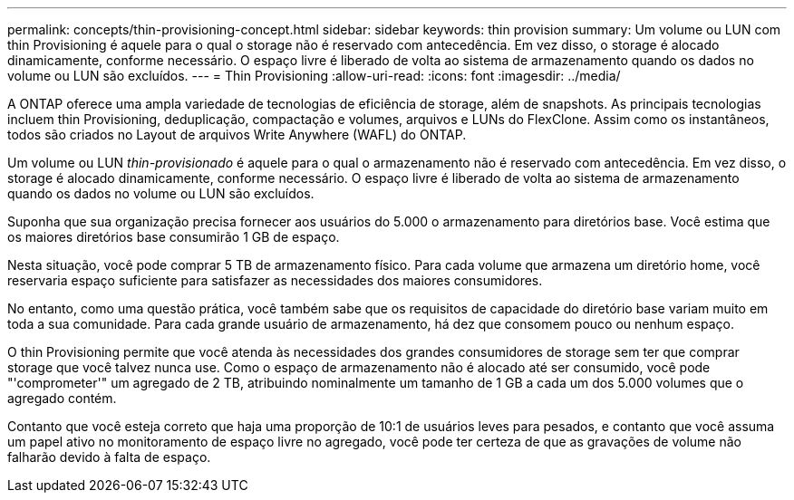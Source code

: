 ---
permalink: concepts/thin-provisioning-concept.html 
sidebar: sidebar 
keywords: thin provision 
summary: Um volume ou LUN com thin Provisioning é aquele para o qual o storage não é reservado com antecedência. Em vez disso, o storage é alocado dinamicamente, conforme necessário. O espaço livre é liberado de volta ao sistema de armazenamento quando os dados no volume ou LUN são excluídos. 
---
= Thin Provisioning
:allow-uri-read: 
:icons: font
:imagesdir: ../media/


[role="lead"]
A ONTAP oferece uma ampla variedade de tecnologias de eficiência de storage, além de snapshots. As principais tecnologias incluem thin Provisioning, deduplicação, compactação e volumes, arquivos e LUNs do FlexClone. Assim como os instantâneos, todos são criados no Layout de arquivos Write Anywhere (WAFL) do ONTAP.

Um volume ou LUN _thin-provisionado_ é aquele para o qual o armazenamento não é reservado com antecedência. Em vez disso, o storage é alocado dinamicamente, conforme necessário. O espaço livre é liberado de volta ao sistema de armazenamento quando os dados no volume ou LUN são excluídos.

Suponha que sua organização precisa fornecer aos usuários do 5.000 o armazenamento para diretórios base. Você estima que os maiores diretórios base consumirão 1 GB de espaço.

Nesta situação, você pode comprar 5 TB de armazenamento físico. Para cada volume que armazena um diretório home, você reservaria espaço suficiente para satisfazer as necessidades dos maiores consumidores.

No entanto, como uma questão prática, você também sabe que os requisitos de capacidade do diretório base variam muito em toda a sua comunidade. Para cada grande usuário de armazenamento, há dez que consomem pouco ou nenhum espaço.

O thin Provisioning permite que você atenda às necessidades dos grandes consumidores de storage sem ter que comprar storage que você talvez nunca use. Como o espaço de armazenamento não é alocado até ser consumido, você pode "'comprometer'" um agregado de 2 TB, atribuindo nominalmente um tamanho de 1 GB a cada um dos 5.000 volumes que o agregado contém.

Contanto que você esteja correto que haja uma proporção de 10:1 de usuários leves para pesados, e contanto que você assuma um papel ativo no monitoramento de espaço livre no agregado, você pode ter certeza de que as gravações de volume não falharão devido à falta de espaço.
